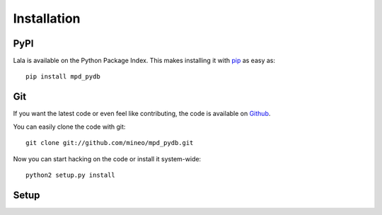 Installation
============


PyPI
----

Lala is available on the Python Package Index. This makes installing
it with `pip <http://www.pip-installer.org>`_ as easy as::

    pip install mpd_pydb

Git
---

If you want the latest code or even feel like contributing, the code is
available on `Github <https://github.com/mineo/mpd_pydb>`_.

You can easily clone the code with git::

    git clone git://github.com/mineo/mpd_pydb.git

Now you can start hacking on the code or install it system-wide::

    python2 setup.py install

Setup
-----

